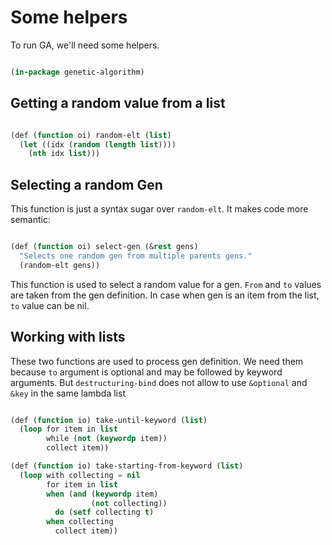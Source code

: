 # -*- encoding: utf-8 mode: poly-org;  -*-

* Some helpers

To run GA, we'll need some helpers.

#+begin_src lisp

(in-package genetic-algorithm)

#+end_src

** Getting a random value from a list

#+begin_src lisp

(def (function oi) random-elt (list)
  (let ((idx (random (length list))))
    (nth idx list)))

#+end_src

** Selecting a random Gen

This function is just a syntax sugar over ~random-elt~. It makes code more
semantic:

#+begin_src lisp

(def (function oi) select-gen (&rest gens)
  "Selects one random gen from multiple parents gens."
  (random-elt gens))

#+end_src

This function is used to select a random value for a gen.
~From~ and ~to~ values are taken from the gen definition. In case when gen
is an item from the list, ~to~ value can be nil.

** Working with lists

These two functions are used to process gen definition. We need them
because ~to~ argument is optional and may be followed by keyword
arguments. But ~destructuring-bind~ does not allow to use ~&optional~ and
~&key~ in the same lambda list

#+begin_src lisp

(def (function io) take-until-keyword (list)
  (loop for item in list
        while (not (keywordp item))
        collect item))

(def (function io) take-starting-from-keyword (list)
  (loop with collecting = nil
        for item in list
        when (and (keywordp item)
                  (not collecting))
          do (setf collecting t)
        when collecting
          collect item))

#+end_src
